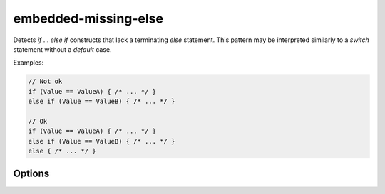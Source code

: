 .. title:: clang-tidy - embedded-missing-else

embedded-missing-else
=====================

Detects `if` ... `else if` constructs that lack a terminating `else`
statement. This pattern may be interpreted similarly to a `switch`
statement without a `default` case.

Examples:

.. code-block:: c++

  // Not ok
  if (Value == ValueA) { /* ... */ }
  else if (Value == ValueB) { /* ... */ }

  // Ok
  if (Value == ValueA) { /* ... */ }
  else if (Value == ValueB) { /* ... */ }
  else { /* ... */ }


Options
-------

.. Option:: IndentationStyle

  Applies the specified indentation style within proposed fixes.
  Possible values: ``None``, ``Allman`` and ``K&R``. Default is ``Allman``.

.. Option:: Indentation

  The number of spaces used within proposed fixes per indentation level.

